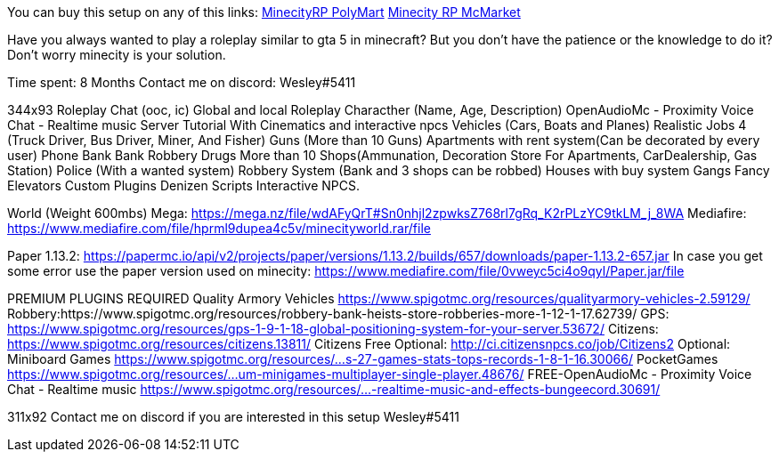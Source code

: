 You can buy this setup on any of this links:
https://polymart.org/resource/minecity-roleplay-setup.1133[MinecityRP PolyMart]
https://www.mc-market.org/resources/22823/[Minecity RP McMarket]

Have you always wanted to play a roleplay similar to gta 5 in minecraft? But you don't have the patience or the knowledge to do it?
Don't worry minecity is your solution.

Time spent: 8 Months
Contact me on discord: Wesley#5411

344x93
Roleplay Chat (ooc, ic) Global and local
Roleplay Characther (Name, Age, Description)
OpenAudioMc - Proximity Voice Chat - Realtime music
Server Tutorial With Cinematics and interactive npcs
Vehicles (Cars, Boats and Planes)
Realistic Jobs 4 (Truck Driver, Bus Driver, Miner, And Fisher)
Guns (More than 10 Guns)
Apartments with rent system(Can be decorated by every user)
Phone
Bank
Bank Robbery
Drugs
More than 10 Shops(Ammunation, Decoration Store For Apartments, CarDealership, Gas Station)
Police (With a wanted system)
Robbery System (Bank and 3 shops can be robbed)
Houses with buy system
Gangs
Fancy Elevators
Custom Plugins
Denizen Scripts
Interactive NPCS.

======================================================================================================================
World (Weight 600mbs)
Mega: https://mega.nz/file/wdAFyQrT#Sn0nhjl2zpwksZ768rl7gRq_K2rPLzYC9tkLM_j_8WA
Mediafire: https://www.mediafire.com/file/hprml9dupea4c5v/minecityworld.rar/file
=====================================================================================================================
Paper 1.13.2: https://papermc.io/api/v2/projects/paper/versions/1.13.2/builds/657/downloads/paper-1.13.2-657.jar
In case you get some error use the paper version used on minecity:
https://www.mediafire.com/file/0vweyc5ci4o9qyl/Paper.jar/file
===========================================================================
PREMIUM PLUGINS REQUIRED
Quality Armory Vehicles https://www.spigotmc.org/resources/qualityarmory-vehicles-2.59129/
Robbery:https://www.spigotmc.org/resources/robbery-bank-heists-store-robberies-more-1-12-1-17.62739/
GPS: https://www.spigotmc.org/resources/gps-1-9-1-18-global-positioning-system-for-your-server.53672/
Citizens: https://www.spigotmc.org/resources/citizens.13811/
Citizens Free Optional: http://ci.citizensnpcs.co/job/Citizens2
Optional:
Miniboard Games https://www.spigotmc.org/resources/...s-27-games-stats-tops-records-1-8-1-16.30066/
PocketGames https://www.spigotmc.org/resources/...um-minigames-multiplayer-single-player.48676/
FREE-OpenAudioMc - Proximity Voice Chat - Realtime music
https://www.spigotmc.org/resources/...-realtime-music-and-effects-bungeecord.30691/

311x92
Contact me on discord if you are interested in this setup
Wesley#5411